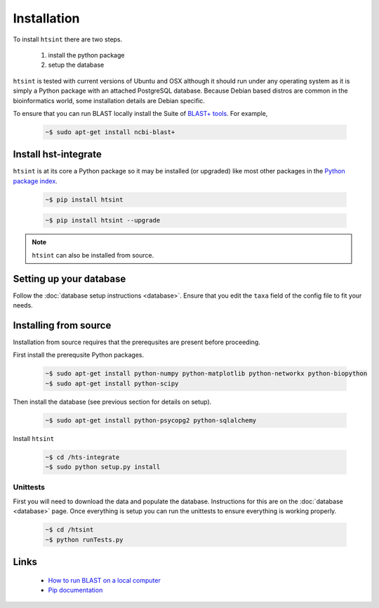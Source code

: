 .. main file for lpedit documentation

Installation
======================

To install ``htsint`` there are two steps.

   1. install the python package
   2. setup the database

``htsint`` is tested with current versions of Ubuntu and OSX although it should run under any operating system as it is simply a Python package with an attached PostgreSQL database.  Because Debian based distros are common in the bioinformatics world, some installation details are Debian specific.  

To ensure that you can run BLAST locally install the Suite of `BLAST+ tools <http://blast.ncbi.nlm.nih.gov/Blast.cgi?CMD=Web&PAGE_TYPE=BlastDocs&DOC_TYPE=Download>`_. For example,

   .. code-block:: bash
     
      ~$ sudo apt-get install ncbi-blast+


Install hst-integrate
--------------------------

``htsint`` is at its core a Python package so it may be installed (or upgraded) like most other packages in the `Python package index <Python Package Index>`_.

   .. code-block:: bash

      ~$ pip install htsint

   .. code-block:: bash

      ~$ pip install htsint --upgrade


.. note:: ``htsint`` can also be installed from source.

Setting up your database
-----------------------------

Follow the :doc:`database setup instructions <database>`. Ensure that you edit the ``taxa`` field of the config file to fit your needs.

Installing from source
-----------------------------

Installation from source requires that the prerequsites are present before proceeding.

First install the prerequsite Python packages.

      .. code-block:: bash

         ~$ sudo apt-get install python-numpy python-matplotlib python-networkx python-biopython
         ~$ sudo apt-get install python-scipy

Then install the database (see previous section for details on setup).

      .. code-block:: bash

         ~$ sudo apt-get install python-psycopg2 python-sqlalchemy 
        
Install ``htsint``

      .. code-block:: bash

         ~$ cd /hts-integrate
         ~$ sudo python setup.py install

Unittests
^^^^^^^^^^^^^^

First you will need to download the data and populate the database.  Instructions for this are on the :doc:`database <database>` page.  Once everything is setup you can run the unittests to ensure everything is working properly.

   .. code-block:: bash 
      
         ~$ cd /htsint
         ~$ python runTests.py

Links
----------
 
   * `How to run BLAST on a local computer <http://www.ncbi.nlm.nih.gov/guide/howto/run-blast-local>`_
   * `Pip documentation <https://pip.readthedocs.org/en/latest/>`_
